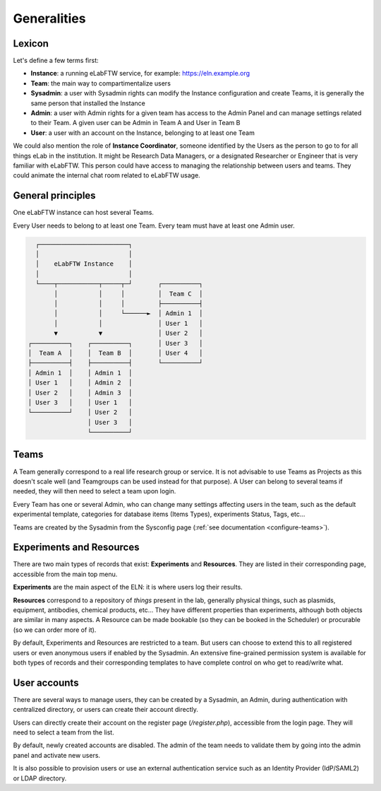 .. _generalities:

************
Generalities
************

Lexicon
=======
Let's define a few terms first:

* **Instance**: a running eLabFTW service, for example: https://eln.example.org
* **Team**: the main way to compartimentalize users
* **Sysadmin**: a user with Sysadmin rights can modify the Instance configuration and create Teams, it is generally the same person that installed the Instance
* **Admin**: a user with Admin rights for a given team has access to the Admin Panel and can manage settings related to their Team. A given user can be Admin in Team A and User in Team B
* **User**: a user with an account on the Instance, belonging to at least one Team

We could also mention the role of **Instance Coordinator**, someone identified by the Users as the person to go to for all things eLab in the institution. It might be Research Data Managers, or a designated Researcher or Engineer that is very familiar with eLabFTW. This person could have access to managing the relationship between users and teams. They could animate the internal chat room related to eLabFTW usage.

General principles
==================

One eLabFTW instance can host several Teams.

Every User needs to belong to at least one Team. Every team must have at least one Admin user.

.. code-block:: html

      ┌────────────────────────┐
      │                        │
      │    eLabFTW Instance    │
      │                        │
      └────┬───────────┬─────┬─┘       ┌──────────┐
           │           │     │         │  Team C  │
           │           │     │         ├──────────┤
           │           │     └──────►  │ Admin 1  │
           │           │               │ User 1   │
           ▼           ▼               │ User 2   │
    ┌──────────┐    ┌──────────┐       │ User 3   │
    │  Team A  │    │  Team B  │       │ User 4   │
    ├──────────┤    ├──────────┤       └──────────┘
    │ Admin 1  │    │ Admin 1  │
    │ User 1   │    │ Admin 2  │
    │ User 2   │    │ Admin 3  │
    │ User 3   │    │ User 1   │
    └──────────┘    │ User 2   │
                    │ User 3   │
                    └──────────┘

Teams
=====
A Team generally correspond to a real life research group or service. It is not advisable to use Teams as Projects as this doesn't scale well (and Teamgroups can be used instead for that purpose). A User can belong to several teams if needed, they will then need to select a team upon login.

Every Team has one or several Admin, who can change many settings affecting users in the team, such as the default experimental template, categories for database items (Items Types), experiments Status, Tags, etc...

Teams are created by the Sysadmin from the Sysconfig page (:ref:`see documentation <configure-teams>`).

Experiments and Resources
=========================

There are two main types of records that exist: **Experiments** and **Resources**. They are listed in their corresponding page, accessible from the main top menu.

**Experiments** are the main aspect of the ELN: it is where users log their results.

**Resources** correspond to a repository of *things* present in the lab, generally physical things, such as plasmids, equipment, antibodies, chemical products, etc... They have different properties than experiments, although both objects are similar in many aspects. A Resource can be made bookable (so they can be booked in the Scheduler) or procurable (so we can order more of it).

By default, Experiments and Resources are restricted to a team. But users can choose to extend this to all registered users or even anonymous users if enabled by the Sysadmin. An extensive fine-grained permission system is available for both types of records and their corresponding templates to have complete control on who get to read/write what.

User accounts
=============

There are several ways to manage users, they can be created by a Sysadmin, an Admin, during authentication with centralized directory, or users can create their account directly.

Users can directly create their account on the register page (`/register.php`), accessible from the login page. They will need to select a team from the list.

By default, newly created accounts are disabled. The admin of the team needs to validate them by going into the admin panel and activate new users.

It is also possible to provision users or use an external authentication service such as an Identity Provider (IdP/SAML2) or LDAP directory.
